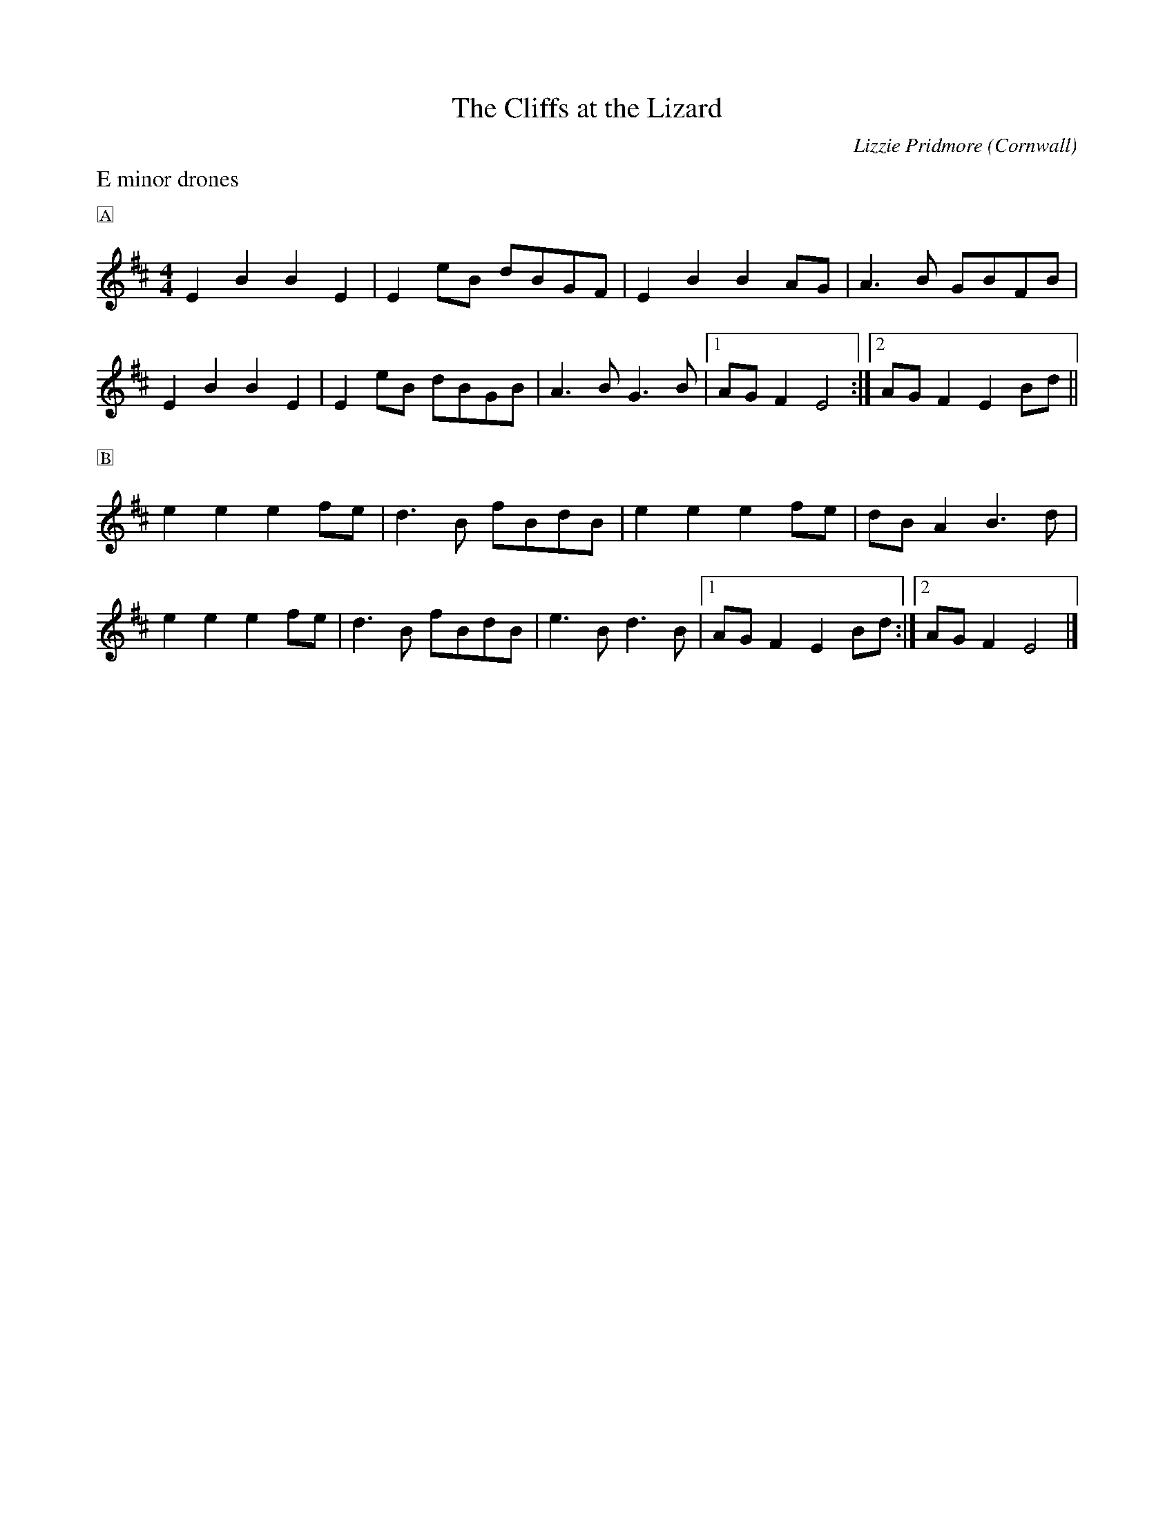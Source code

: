 X: 0
T: The Cliffs at the Lizard
C: Lizzie Pridmore
O: Cornwall
K: C
L: 1/4
M: 4/4
%%transpose +2
%%text E minor drones
%%text 🄰
DAAD | D [L:1/8] dA cAFE | [L:1/4] DAA G/F/ |G>A F/A/E/A/ |
DAAD | D [L:1/8] dA cAFA | [L:1/4] G>A F>A | \
[1 G/F/E D2 :| [2 G/F/ ED A/c/ ||
%%text 🄱
d d d e/d/ | c>A e/A/c/A/ | ddd e/d/ | c/A/ G A>c |
ddd e/d/ | c>A e/A/c/A/ | d>A c>A | \
[1 G/F/ ED A/c/ :| [2 G/F/ E D2 |]